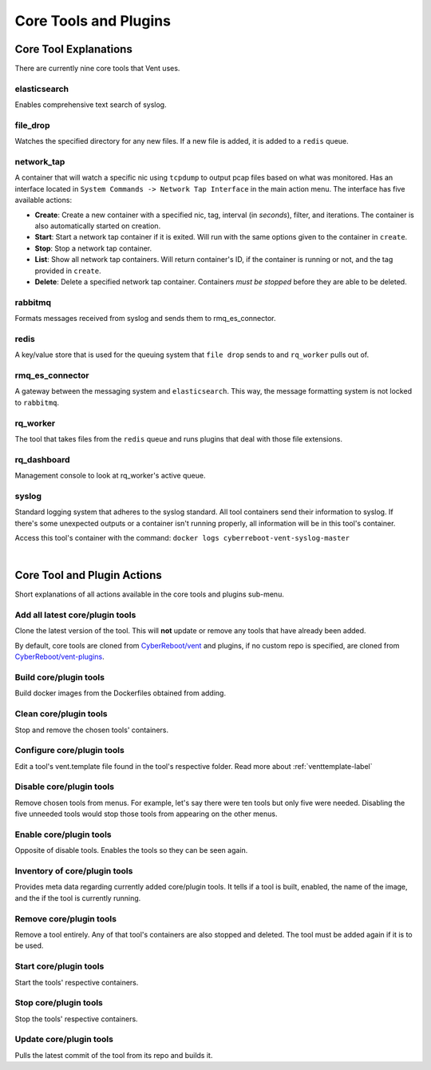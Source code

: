 Core Tools and Plugins
######################

Core Tool Explanations
**************************
There are currently nine core tools that Vent uses.

elasticsearch
=============
Enables comprehensive text search of syslog.

file_drop
=========
Watches the specified directory for any new files. If a new file is added, it is
added to a ``redis`` queue.

.. _networktap-label:

network_tap
===========
A container that will watch a specific nic using ``tcpdump`` to output pcap
files based on what was monitored. Has an interface located in ``System
Commands -> Network Tap Interface`` in the main action menu.
The interface has five available actions:

- **Create**: Create a new container with a specified nic, tag, interval (in *seconds*),
  filter, and iterations. The container is also automatically started on
  creation.
- **Start**: Start a network tap container if it is exited. Will run with the same
  options given to the container in ``create``.
- **Stop**: Stop a network tap container.
- **List**: Show all network tap containers. Will return container's ID, if the container is
  running or not, and the tag provided in ``create``.
- **Delete**: Delete a specified network tap container. Containers *must be stopped* before they
  are able to be deleted.

rabbitmq
========
Formats messages received from syslog and sends them to rmq_es_connector.

redis
=====
A key/value store that is used for the queuing system that ``file drop`` sends to
and ``rq_worker`` pulls out of.

rmq_es_connector
================
A gateway between the messaging system and ``elasticsearch``. This way, the message
formatting system is not locked to ``rabbitmq``.

rq_worker
=========
The tool that takes files from the ``redis`` queue and runs plugins that deal with
those file extensions.

rq_dashboard
============
Management console to look at rq_worker's active queue.

syslog
======
Standard logging system that adheres to the syslog standard. All tool containers send
their information to syslog. If there's some unexpected outputs or a container
isn't running properly, all information will be in this tool's container.

Access this tool's container with the command:
``docker logs cyberreboot-vent-syslog-master``

|

Core Tool and Plugin Actions
****************************

Short explanations of all actions available in the core tools and plugins sub-menu.

Add all latest core/plugin tools
================================
Clone the latest version of the tool. This will **not** update or
remove any tools that have already been added.

By default, core tools are cloned from `CyberReboot/vent`_ and plugins, if no
custom repo is specified, are cloned from `CyberReboot/vent-plugins`_.

.. _CyberReboot/vent: https://github.com/CyberReboot/vent/
.. _CyberReboot/vent-plugins: https://github.com/CyberReboot/vent-plugins/

Build core/plugin tools
=======================
Build docker images from the Dockerfiles obtained from adding.

Clean core/plugin tools
=======================
Stop and remove the chosen tools' containers.

Configure core/plugin tools
===========================
Edit a tool's vent.template file found in the tool's respective folder.
Read more about :ref:`venttemplate-label`

Disable core/plugin tools
=========================
Remove chosen tools from menus. For example, let's say there were ten tools but only
five were needed. Disabling the five unneeded tools would stop those tools from
appearing on the other menus.

Enable core/plugin tools
========================
Opposite of disable tools. Enables the tools so they can be seen again.

Inventory of core/plugin tools
==============================
Provides meta data regarding currently added core/plugin tools. It tells if a tool is built,
enabled, the name of the image, and the if the tool is currently running.

Remove core/plugin tools
========================
Remove a tool entirely. Any of that tool's containers are also stopped and
deleted. The tool must be added again if it is to be used.

Start core/plugin tools
=======================
Start the tools' respective containers.

Stop core/plugin tools
======================
Stop the tools' respective containers.

Update core/plugin tools
========================
Pulls the latest commit of the tool from its repo and builds it.
